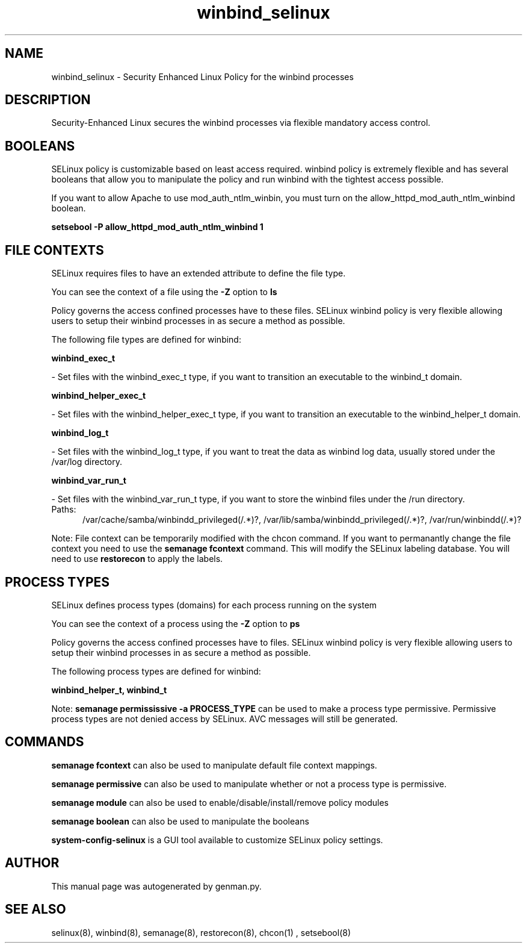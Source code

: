 .TH  "winbind_selinux"  "8"  "winbind" "dwalsh@redhat.com" "winbind SELinux Policy documentation"
.SH "NAME"
winbind_selinux \- Security Enhanced Linux Policy for the winbind processes
.SH "DESCRIPTION"

Security-Enhanced Linux secures the winbind processes via flexible mandatory access
control.  

.SH BOOLEANS
SELinux policy is customizable based on least access required.  winbind policy is extremely flexible and has several booleans that allow you to manipulate the policy and run winbind with the tightest access possible.


.PP
If you want to allow Apache to use mod_auth_ntlm_winbin, you must turn on the allow_httpd_mod_auth_ntlm_winbind boolean.

.EX
.B setsebool -P allow_httpd_mod_auth_ntlm_winbind 1
.EE

.SH FILE CONTEXTS
SELinux requires files to have an extended attribute to define the file type. 
.PP
You can see the context of a file using the \fB\-Z\fP option to \fBls\bP
.PP
Policy governs the access confined processes have to these files. 
SELinux winbind policy is very flexible allowing users to setup their winbind processes in as secure a method as possible.
.PP 
The following file types are defined for winbind:


.EX
.PP
.B winbind_exec_t 
.EE

- Set files with the winbind_exec_t type, if you want to transition an executable to the winbind_t domain.


.EX
.PP
.B winbind_helper_exec_t 
.EE

- Set files with the winbind_helper_exec_t type, if you want to transition an executable to the winbind_helper_t domain.


.EX
.PP
.B winbind_log_t 
.EE

- Set files with the winbind_log_t type, if you want to treat the data as winbind log data, usually stored under the /var/log directory.


.EX
.PP
.B winbind_var_run_t 
.EE

- Set files with the winbind_var_run_t type, if you want to store the winbind files under the /run directory.

.br
.TP 5
Paths: 
/var/cache/samba/winbindd_privileged(/.*)?, /var/lib/samba/winbindd_privileged(/.*)?, /var/run/winbindd(/.*)?

.PP
Note: File context can be temporarily modified with the chcon command.  If you want to permanantly change the file context you need to use the 
.B semanage fcontext 
command.  This will modify the SELinux labeling database.  You will need to use
.B restorecon
to apply the labels.

.SH PROCESS TYPES
SELinux defines process types (domains) for each process running on the system
.PP
You can see the context of a process using the \fB\-Z\fP option to \fBps\bP
.PP
Policy governs the access confined processes have to files. 
SELinux winbind policy is very flexible allowing users to setup their winbind processes in as secure a method as possible.
.PP 
The following process types are defined for winbind:

.EX
.B winbind_helper_t, winbind_t 
.EE
.PP
Note: 
.B semanage permississive -a PROCESS_TYPE 
can be used to make a process type permissive. Permissive process types are not denied access by SELinux. AVC messages will still be generated.

.SH "COMMANDS"
.B semanage fcontext
can also be used to manipulate default file context mappings.
.PP
.B semanage permissive
can also be used to manipulate whether or not a process type is permissive.
.PP
.B semanage module
can also be used to enable/disable/install/remove policy modules

.B semanage boolean
can also be used to manipulate the booleans

.PP
.B system-config-selinux 
is a GUI tool available to customize SELinux policy settings.

.SH AUTHOR	
This manual page was autogenerated by genman.py.

.SH "SEE ALSO"
selinux(8), winbind(8), semanage(8), restorecon(8), chcon(1)
, setsebool(8)